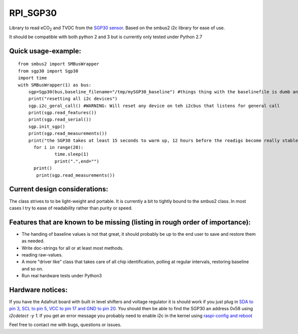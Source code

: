 RPI_SGP30
=========

Library to read |eCO_2| and TVOC from the `SGP30 sensor <https://www.sensirion.com/fileadmin/user_upload/customers/sensirion/Dokumente/9_Gas_Sensors/Sensirion_Gas_Sensors_SGP30_Datasheet_EN.pdf>`_. Based on the smbus2 i2c library for ease of use.

It should be compatible with both python 2 and 3 but is currently only tested under Python 2.7

Quick usage-example:
--------------------
::

    from smbus2 import SMBusWrapper
    from sgp30 import Sgp30
    import time
    with SMBusWrapper(1) as bus:
        sgp=Sgp30(bus,baseline_filename="/tmp/mySGP30_baseline") #things thing with the baselinefile is dumb and will be changed in the future
        print("resetting all i2c devices")
        sgp.i2c_geral_call() #WARNING: Will reset any device on teh i2cbus that listens for general call
        print(sgp.read_features())
        print(sgp.read_serial())
        sgp.init_sgp()
        print(sgp.read_measurements())
        print("the SGP30 takes at least 15 seconds to warm up, 12 hours before the readigs become really stable"
     	  for i in range(20):
     		  time.sleep(1)
     		  print(".",end="")
     	  print()
           print(sgp.read_measurements())

Current design considerations:
------------------------------
The class strives to to be light-weight and portable. It is currently a bit to tightly bound to the smbus2 class. In most cases I try to ease of readability rather than purity or speed.

Features that are known to be missing (listing in rough order of importance):
-----------------------------------------------------------------------------
* The handing of baseline values is not that great, it should probably be up to the end user to save and restore them as needed.
* Write doc-strings for all or at least most methods.
* reading raw-values.
* A more "driver like" class that takes care of all chip identification, polling at regular intervals, restoring baseline and so on.
* Run real hardware tests under Python3

Hardware notices:
-----------------
If you have the Adafruit board with built in level shifters and voltage regulator it is should work if you just plug in `SDA to pin 3, SCL to pin 5, VCC to pin 17 and GND to pin 20 <https://pinout.xyz/pinout/i2c>`_. You should then be able to find the SGP30 an address 0x58 using `i2cdetect -y 1`. If you get an error message  you probably need to enable i2c in the kernel using  `raspi-config and reboot <https://learn.sparkfun.com/tutorials/raspberry-pi-spi-and-i2c-tutorial>`_


Feel free to contact me with bugs, questions or issues.

.. |eCO_2| replace:: eCO\ :sub:`2`
